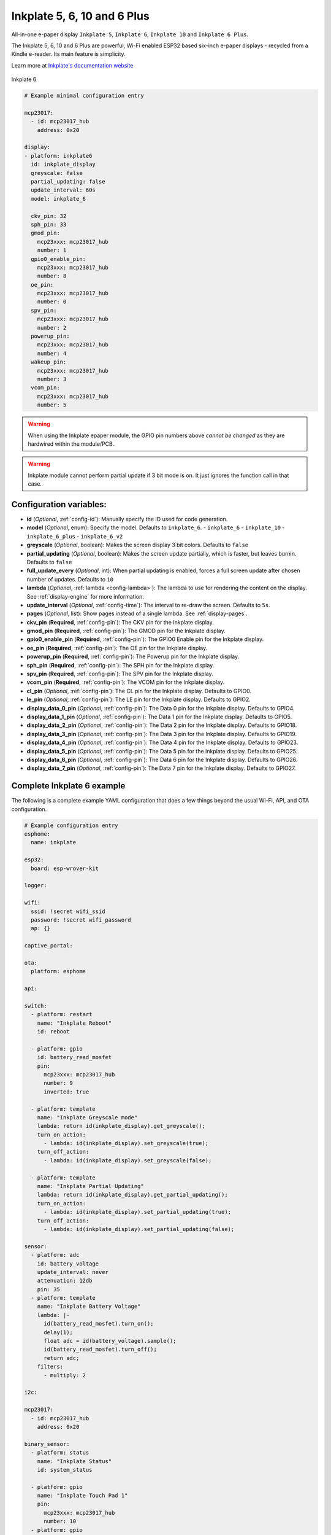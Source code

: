 Inkplate 5, 6, 10 and 6 Plus
============================

.. seo::
    :description: Instructions for setting up Inkplate E-Paper displays in ESPHome.
    :image: inkplate6.jpg

All-in-one e-paper display ``Inkplate 5``, ``Inkplate 6``, ``Inkplate 10`` and ``Inkplate 6 Plus``.

The Inkplate 5, 6, 10 and 6 Plus are powerful, Wi-Fi enabled ESP32 based six-inch e-paper displays -
recycled from a Kindle e-reader. Its main feature is simplicity.

Learn more at `Inkplate's documentation website <https://inkplate.readthedocs.io/en/stable/>`__

.. figure:: images/inkplate6.jpg
    :align: center
    :width: 75.0%

    Inkplate 6


.. code-block:: yaml

    # Example minimal configuration entry

    mcp23017:
      - id: mcp23017_hub
        address: 0x20

    display:
    - platform: inkplate6
      id: inkplate_display
      greyscale: false
      partial_updating: false
      update_interval: 60s
      model: inkplate_6

      ckv_pin: 32
      sph_pin: 33
      gmod_pin:
        mcp23xxx: mcp23017_hub
        number: 1
      gpio0_enable_pin:
        mcp23xxx: mcp23017_hub
        number: 8
      oe_pin:
        mcp23xxx: mcp23017_hub
        number: 0
      spv_pin:
        mcp23xxx: mcp23017_hub
        number: 2
      powerup_pin:
        mcp23xxx: mcp23017_hub
        number: 4
      wakeup_pin:
        mcp23xxx: mcp23017_hub
        number: 3
      vcom_pin:
        mcp23xxx: mcp23017_hub
        number: 5

.. warning::

    When using the Inkplate epaper module, the GPIO pin numbers above *cannot be changed* as they are
    hardwired within the module/PCB.

.. warning::

    Inkplate module cannot perform partial update if 3 bit mode is on.
    It just ignores the function call in that case.


Configuration variables:
************************

- **id** (*Optional*, :ref:`config-id`): Manually specify the ID used for code generation.
- **model** (*Optional*, enum): Specify the model. Defaults to ``inkplate_6``.
  - ``inkplate_6``
  - ``inkplate_10``
  - ``inkplate_6_plus``
  - ``inkplate_6_v2``

- **greyscale** (*Optional*, boolean): Makes the screen display 3 bit colors. Defaults to ``false``
- **partial_updating** (*Optional*, boolean): Makes the screen update partially, which is faster, but leaves burnin. Defaults to ``false``
- **full_update_every** (*Optional*, int): When partial updating is enabled, forces a full screen update after chosen number of updates. Defaults to ``10``
- **lambda** (*Optional*, :ref:`lambda <config-lambda>`): The lambda to use for rendering the content on the display.
  See :ref:`display-engine` for more information.
- **update_interval** (*Optional*, :ref:`config-time`): The interval to re-draw the screen. Defaults to ``5s``.
- **pages** (*Optional*, list): Show pages instead of a single lambda. See :ref:`display-pages`.

- **ckv_pin** (**Required**, :ref:`config-pin`): The CKV pin for the Inkplate display.
- **gmod_pin** (**Required**, :ref:`config-pin`): The GMOD pin for the Inkplate display.
- **gpio0_enable_pin** (**Required**, :ref:`config-pin`): The GPIO0 Enable pin for the Inkplate display.
- **oe_pin** (**Required**, :ref:`config-pin`): The OE pin for the Inkplate display.
- **powerup_pin** (**Required**, :ref:`config-pin`): The Powerup pin for the Inkplate display.
- **sph_pin** (**Required**, :ref:`config-pin`): The SPH pin for the Inkplate display.
- **spv_pin** (**Required**, :ref:`config-pin`): The SPV pin for the Inkplate display.
- **vcom_pin** (**Required**, :ref:`config-pin`): The VCOM pin for the Inkplate display.
- **cl_pin** (*Optional*, :ref:`config-pin`): The CL pin for the Inkplate display.
  Defaults to GPIO0.
- **le_pin** (*Optional*, :ref:`config-pin`): The LE pin for the Inkplate display.
  Defaults to GPIO2.

- **display_data_0_pin** (*Optional*, :ref:`config-pin`): The Data 0 pin for the Inkplate display.
  Defaults to GPIO4.
- **display_data_1_pin** (*Optional*, :ref:`config-pin`): The Data 1 pin for the Inkplate display.
  Defaults to GPIO5.
- **display_data_2_pin** (*Optional*, :ref:`config-pin`): The Data 2 pin for the Inkplate display.
  Defaults to GPIO18.
- **display_data_3_pin** (*Optional*, :ref:`config-pin`): The Data 3 pin for the Inkplate display.
  Defaults to GPIO19.
- **display_data_4_pin** (*Optional*, :ref:`config-pin`): The Data 4 pin for the Inkplate display.
  Defaults to GPIO23.
- **display_data_5_pin** (*Optional*, :ref:`config-pin`): The Data 5 pin for the Inkplate display.
  Defaults to GPIO25.
- **display_data_6_pin** (*Optional*, :ref:`config-pin`): The Data 6 pin for the Inkplate display.
  Defaults to GPIO26.
- **display_data_7_pin** (*Optional*, :ref:`config-pin`): The Data 7 pin for the Inkplate display.
  Defaults to GPIO27.


Complete Inkplate 6 example
***************************

The following is a complete example YAML configuration that does a few things beyond the usual
Wi-Fi, API, and OTA configuration.

.. code-block:: yaml

    # Example configuration entry
    esphome:
      name: inkplate

    esp32:
      board: esp-wrover-kit

    logger:

    wifi:
      ssid: !secret wifi_ssid
      password: !secret wifi_password
      ap: {}

    captive_portal:

    ota:
      platform: esphome

    api:

    switch:
      - platform: restart
        name: "Inkplate Reboot"
        id: reboot

      - platform: gpio
        id: battery_read_mosfet
        pin:
          mcp23xxx: mcp23017_hub
          number: 9
          inverted: true

      - platform: template
        name: "Inkplate Greyscale mode"
        lambda: return id(inkplate_display).get_greyscale();
        turn_on_action:
          - lambda: id(inkplate_display).set_greyscale(true);
        turn_off_action:
          - lambda: id(inkplate_display).set_greyscale(false);

      - platform: template
        name: "Inkplate Partial Updating"
        lambda: return id(inkplate_display).get_partial_updating();
        turn_on_action:
          - lambda: id(inkplate_display).set_partial_updating(true);
        turn_off_action:
          - lambda: id(inkplate_display).set_partial_updating(false);

    sensor:
      - platform: adc
        id: battery_voltage
        update_interval: never
        attenuation: 12db
        pin: 35
      - platform: template
        name: "Inkplate Battery Voltage"
        lambda: |-
          id(battery_read_mosfet).turn_on();
          delay(1);
          float adc = id(battery_voltage).sample();
          id(battery_read_mosfet).turn_off();
          return adc;
        filters:
          - multiply: 2

    i2c:

    mcp23017:
      - id: mcp23017_hub
        address: 0x20

    binary_sensor:
      - platform: status
        name: "Inkplate Status"
        id: system_status

      - platform: gpio
        name: "Inkplate Touch Pad 1"
        pin:
          mcp23xxx: mcp23017_hub
          number: 10
      - platform: gpio
        name: "Inkplate Touch Pad 2"
        pin:
          mcp23xxx: mcp23017_hub
          number: 11
      - platform: gpio
        name: "Inkplate Touch Pad 3"
        pin:
          mcp23xxx: mcp23017_hub
          number: 12

    time:
      - platform: sntp
        id: esptime

    font:
      - file: "Helvetica.ttf"
        id: helvetica_96
        size: 96
      - file: "Helvetica.ttf"
        id: helvetica_48
        size: 48


    display:
    - platform: inkplate6
      id: inkplate_display
      greyscale: false
      partial_updating: false
      update_interval: 60s

      ckv_pin: 32
      sph_pin: 33
      gmod_pin:
        mcp23xxx: mcp23017_hub
        number: 1
      gpio0_enable_pin:
        mcp23xxx: mcp23017_hub
        number: 8
      oe_pin:
        mcp23xxx: mcp23017_hub
        number: 0
      spv_pin:
        mcp23xxx: mcp23017_hub
        number: 2
      powerup_pin:
        mcp23xxx: mcp23017_hub
        number: 4
      wakeup_pin:
        mcp23xxx: mcp23017_hub
        number: 3
      vcom_pin:
        mcp23xxx: mcp23017_hub
        number: 5

      lambda: |-
        it.fill(COLOR_ON);

        it.print(100, 100, id(helvetica_48), COLOR_OFF, TextAlign::TOP_LEFT, "ESPHome");

        it.strftime(400, 300, id(helvetica_48), COLOR_OFF, TextAlign::CENTER, "%Y-%m-%d", id(esptime).now());
        it.strftime(400, 400, id(helvetica_96), COLOR_OFF, TextAlign::CENTER, "%H:%M", id(esptime).now());

        if (id(system_status).state) {
          it.print(700, 100, id(helvetica_48), COLOR_OFF, TextAlign::TOP_RIGHT, "Online");
        } else {
          it.print(700, 100, id(helvetica_48), COLOR_OFF, TextAlign::TOP_RIGHT, "Offline");
        }


Inkplate 6 Plus Touchscreen
***************************

The Inkplate 6 Plus has a built in touchscreen supported by ESPHome. Note you need to enable pin 12 on the mcp23017 to enable the touchscreen
Below is a config example with touchscreen power switch:

.. code-block:: yaml

    switch:
      - platform: gpio
        name: 'Inkplate Touchscreen Enabled'
        restore_mode: ALWAYS_ON
        pin:
          mcp23xxx: mcp23017_hub
          number: 12
          inverted: true
          
    touchscreen:
      - platform: ektf2232
        interrupt_pin: GPIO36
        rts_pin:
          mcp23xxx: mcp23017_hub
          number: 10
        on_touch:
          - logger.log:
              format: "touch x=%d, y=%d"
              args: ['touch.x', 'touch.y']

Inkplate 6 Plus Backlight
***************************

The Inkplate 6 Plus has a built in backlight supported by ESPHome.
Below is a config example:

.. code-block:: yaml

    power_supply:
      - id: backlight_power
        keep_on_time: 0.2s
        enable_time: 0s
        pin:
          mcp23xxx: mcp23017_hub
          number: 11

    output:
      - platform: mcp47a1
        id: backlight_brightness_output
        power_supply: backlight_power

    light:
      - platform: monochromatic
        output: backlight_brightness_output
        id: backlight
        default_transition_length: 0.2s
        name: '${friendly_name} Backlight'

Inkplate 6 v2
***************************

The Inkplate 6 v2 has a slightly different configuration. The main difference is that it is using pca6416a instead of the mcp23017.
Below is a config example:

.. code-block:: yaml

    # Example minimal configuration entry
    pca6416a:
      - id: pca6416a_hub
        address: 0x20

    display:
    - platform: inkplate6
      id: inkplate_display
      greyscale: true
      partial_updating: false
      update_interval: never
      model: inkplate_6_v2

      ckv_pin: 32
      sph_pin: 33
      gmod_pin:
        pca6416a: pca6416a_hub
        number: 1
      gpio0_enable_pin:
        pca6416a: pca6416a_hub
        number: 8
      oe_pin:
        pca6416a: pca6416a_hub
        number: 0
      spv_pin:
        pca6416a: pca6416a_hub
        number: 2
      powerup_pin:
        pca6416a: pca6416a_hub
        number: 4
      wakeup_pin:
        pca6416a: pca6416a_hub
        number: 3
      vcom_pin:
        pca6416a: pca6416a_hub
        number: 5


Inkplate 5
***************************

The Inkplate 5 has nearly the same configuration as inkplate 6 v2.
Below is a config example:

.. code-block:: yaml

    # Example minimal configuration entry
    pca6416a:
      - id: pca6416a_hub
        address: 0x20

    display:
    - platform: inkplate5
      id: inkplate_display
      greyscale: true
      partial_updating: false
      update_interval: never
      model: inkplate_5_v2

      ckv_pin: 32
      sph_pin: 33
      gmod_pin:
        pca6416a: pca6416a_hub
        number: 1
      gpio0_enable_pin:
        pca6416a: pca6416a_hub
        number: 8
      oe_pin:
        pca6416a: pca6416a_hub
        number: 0
      spv_pin:
        pca6416a: pca6416a_hub
        number: 2
      powerup_pin:
        pca6416a: pca6416a_hub
        number: 4
      wakeup_pin:
        pca6416a: pca6416a_hub
        number: 3
      vcom_pin:
        pca6416a: pca6416a_hub
        number: 5
        

Inkplate 10
***********

The Inkplate 10 has a configuration similar to 5 and 6, except it has 2 expanders and the battery read MOSFET is not inverted. Also, some versions have an embedded RTC to aid in clock sync.
Below is a config example:

.. code-block:: yaml

    time:
      - platform: pcf85063
        id: esptime
        # repeated synchronization is not necessary unless the external RTC
        # is much more accurate than the internal clock
        update_interval: never
      - platform: homeassistant
        # instead try to synchronize via network repeatedly ...
        on_time_sync:
          then:
            # ... and update the RTC when the synchronization was successful
            pcf85063.write_time:

    pca6416a:
      - id: pca6416a_hub
        address: 0x20
        # Primary expander for display control and additional I/O
      - id: pca6416a_hub2
        address: 0x21
        # Secondary expander for additional I/O

    switch:
      - platform: gpio
        id: battery_read_mosfet
        pin:
          pca6416a: pca6416a_hub
          number: 9

    sensor:
      - platform: adc
        id: battery_voltage
        update_interval: never
        attenuation: 12db
        pin: 35
      - platform: template
        name: "Inkplate Battery Voltage"
        unit_of_measurement: "V"
        accuracy_decimals: 3
        lambda: |-
          // Enable MOSFET to connect battery voltage divider
          id(battery_read_mosfet).turn_on();
          // Wait for voltage to stabilize
          delay(5);
          // Sample ADC value
          float adc = id(battery_voltage).sample();
          // Disable MOSFET to save power
          id(battery_read_mosfet).turn_off();
          return adc;
        filters:
          - multiply: 2 # Compensate for voltage divider (1:2 ratio)

    display:
      - platform: inkplate6
        id: inkplate_display
        greyscale: true
        partial_updating: false
        update_interval: never
        model: inkplate_10  

        ckv_pin: 32
        sph_pin: 33
        gmod_pin:
          pca6416a: pca6416a_hub
          number: 1
        gpio0_enable_pin:
          pca6416a: pca6416a_hub
          number: 8
        oe_pin:
          pca6416a: pca6416a_hub
          number: 0
        spv_pin:
          pca6416a: pca6416a_hub
          number: 2
        powerup_pin:
          pca6416a: pca6416a_hub
          number: 4
        wakeup_pin:
          pca6416a: pca6416a_hub
          number: 3
        vcom_pin:
          pca6416a: pca6416a_hub
          number: 5

See Also
--------

- :doc:`index`
- :doc:`/components/touchscreen/ektf2232`
- `Arduino Inkplate 6 library <https://github.com/e-radionicacom/Inkplate-6-Arduino-library>`__ by `E-radionica.com <https://e-radionica.com/>`__
- :ghedit:`Edit`
